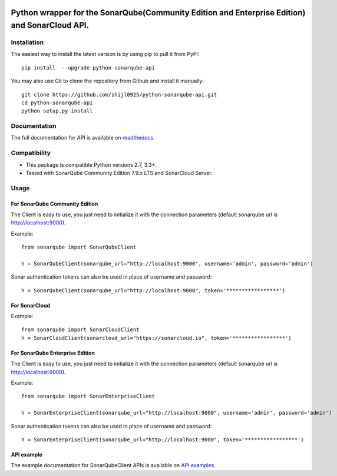
.. image:: https://img.shields.io/pypi/pyversions/python-sonarqube-api.svg
    :target: https://pypi.python.org/pypi/python-sonarqube-api
.. image:: https://img.shields.io/pypi/v/python-sonarqube-api.svg
    :target: https://pypi.python.org/pypi/python-sonarqube-api
.. image:: https://pepy.tech/badge/python-sonarqube-api
    :target: https://pepy.tech/project/python-sonarqube-api
.. image:: https://sonarcloud.io/api/project_badges/measure?project=shijl0925_python-sonarqube-api&metric=alert_status
    :target: https://sonarcloud.io/dashboard?id=shijl0925_python-sonarqube-api
.. image:: https://img.shields.io/github/license/shijl0925/python-sonarqube-api.svg
    :target: LICENSE
.. image:: https://img.shields.io/badge/code%20style-black-000000.svg
    :target: https://github.com/psf/black


==============================================================================================
Python wrapper for the SonarQube(Community Edition and Enterprise Edition) and SonarCloud API.
==============================================================================================

Installation
============

The easiest way to install the latest version is by using pip to pull it from PyPI::

    pip install  --upgrade python-sonarqube-api

You may also use Git to clone the repository from Github and install it manually::

    git clone https://github.com/shijl0925/python-sonarqube-api.git
    cd python-sonarqube-api
    python setup.py install


Documentation
=============

The full documentation for API is available on `readthedocs
<https://python-sonarqube-api.readthedocs.io/en/1.2.3/>`_.


Compatibility
=============

* This package is compatible Python versions 2.7, 3.3+.
* Tested with SonarQube Community Edition 7.9.x LTS and SonarCloud Server.

Usage
=====

For SonarQube Community Edition
-------------------------------

The Client is easy to use, you just need to initialize it with the
connection parameters (default sonarqube url is http://localhost:9000).

Example::

    from sonarqube import SonarQubeClient

    h = SonarQubeClient(sonarqube_url="http://localhost:9000", username='admin', password='admin')


Sonar authentication tokens can also be used in place of username and password::

    h = SonarQubeClient(sonarqube_url="http://localhost:9000", token='*****************')


For SonarCloud
--------------

Example::

    from sonarqube import SonarCloudClient
    h = SonarCloudClient(sonarcloud_url="https://sonarcloud.io", token='*****************')


For SonarQube Enterprise Edition
--------------------------------

The Client is easy to use, you just need to initialize it with the
connection parameters (default sonarqube url is http://localhost:9000).

Example::

    from sonarqube import SonarEnterpriseClient

    h = SonarEnterpriseClient(sonarqube_url="http://localhost:9000", username='admin', password='admin')


Sonar authentication tokens can also be used in place of username and password::

    h = SonarEnterpriseClient(sonarqube_url="http://localhost:9000", token='*****************')


API example
-----------

The example documentation for SonarQubeClient APIs is available on `API examples
<https://python-sonarqube-api.readthedocs.io/en/1.2.3/examples.html>`_.

